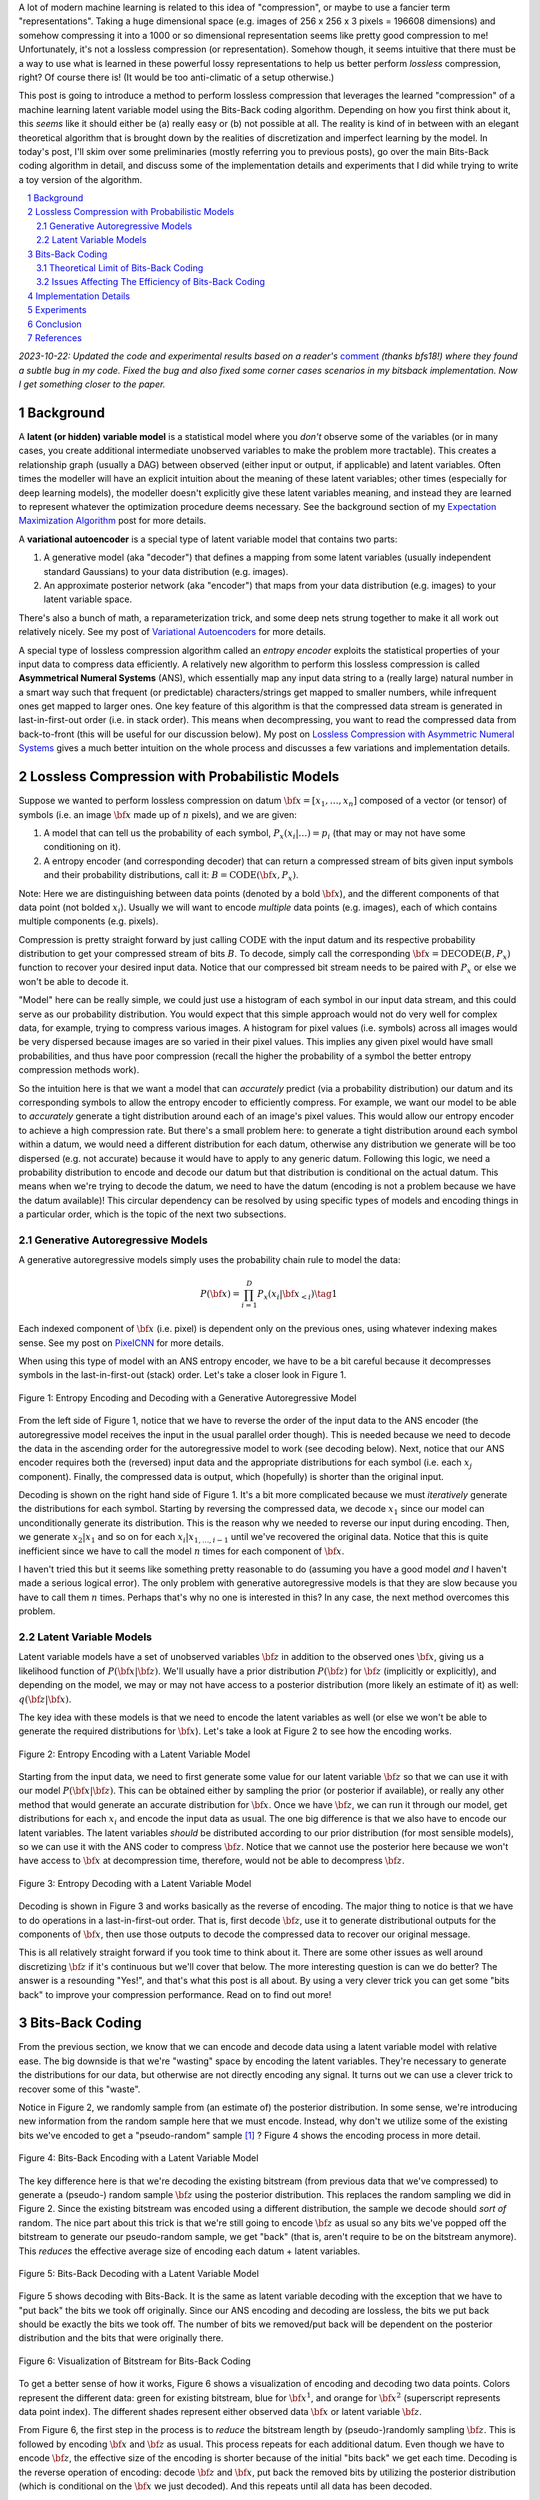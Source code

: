 .. title: Lossless Compression with Latent Variable Models using Bits-Back Coding
.. slug: lossless-compression-with-latent-variable-models-using-bits-back-coding
.. date: 2021-07-06 11:00:00 UTC-05:00
.. tags: Bits-Back, lossless, compression, asymmetric numeral systems, variational autoencoder, MNIST, mathjax
.. category: 
.. link: 
.. description: A post on using bits-back coding with latent variable models to do lossless compression.
.. type: text

.. |br| raw:: html

   <br />

.. |H2| raw:: html

   <br/><h3>

.. |H2e| raw:: html

   </h3>

.. |H3| raw:: html

   <h4>

.. |H3e| raw:: html

   </h4>

.. |center| raw:: html

   <center>

.. |centere| raw:: html

   </center>

A lot of modern machine learning is related to this idea of "compression", or
maybe to use a fancier term "representations".  Taking a huge dimensional space
(e.g. images of 256 x 256 x 3 pixels = 196608 dimensions) and somehow compressing it into
a 1000 or so dimensional representation seems like pretty good compression to
me!  Unfortunately, it's not a lossless compression (or representation).
Somehow though, it seems intuitive that there must be a way to use what is learned in
these powerful lossy representations to help us better perform *lossless*
compression, right?  Of course there is! (It would be too anti-climatic of a
setup otherwise.)

This post is going to introduce a method to perform lossless compression that
leverages the learned "compression" of a machine learning latent variable
model using the Bits-Back coding algorithm.  Depending on how you first think
about it, this *seems* like it should either be (a) really easy or (b) not possible at
all.  The reality is kind of in between with an elegant theoretical algorithm
that is brought down by the realities of discretization and imperfect learning
by the model.  In today's post, I'll skim over some preliminaries (mostly
referring you to previous posts), go over the main Bits-Back coding algorithm
in detail, and discuss some of the implementation details and experiments that
I did while trying to write a toy version of the algorithm.

.. TEASER_END

.. section-numbering::
.. raw:: html

    <div class="card card-body bg-light">
    <h1>Table of Contents</h1>

.. contents:: 
    :depth: 2
    :local:

.. raw:: html

    </div>
    <p>

*2023-10-22: Updated the code and experimental results based on a reader's*
`comment <https://github.com/bjlkeng/sandbox/issues/10>`__ *(thanks bfs18!)
where they found a subtle bug in my code.  Fixed the bug and also fixed some
corner cases scenarios in my bitsback implementation.  Now I get something
closer to the paper.*


Background 
==========

A **latent (or hidden) variable model** is a statistical model where
you *don't* observe some of the variables (or in many cases, you create additional
intermediate unobserved variables to make the problem more tractable).  This
creates a relationship graph (usually a DAG) between observed (either input or
output, if applicable) and latent variables.  Often times the modeller will
have an explicit intuition about the meaning of these latent variables; other
times (especially for deep learning models), the modeller doesn't explicitly
give these latent variables meaning, and instead they are learned to represent
whatever the optimization procedure deems necessary.  See the background
section of my `Expectation Maximization Algorithm
<link://slug/the-expectation-maximization-algorithm>`__ post for more details.

A **variational autoencoder** is a special type of latent variable model that
contains two parts: 

1. A generative model (aka "decoder") that defines a mapping from some
   latent variables (usually independent standard Gaussians) to your data
   distribution (e.g. images).
2. An approximate posterior network (aka "encoder") that maps from your
   data distribution (e.g. images) to your latent variable space.

There's also a bunch of math, a reparameterization trick, and some deep nets
strung together to make it all work out relatively nicely.  See my post of
`Variational Autoencoders <link://slug/variational-autoencoders>`__ for more
details.

A special type of lossless compression algorithm called an *entropy encoder* exploits
the statistical properties of your input data to compress data efficiently. A
relatively new algorithm to perform this lossless compression is called
**Asymmetrical Numeral Systems** (ANS), which essentially map any input data string 
to a (really large) natural number in a smart way such that frequent (or
predictable) characters/strings get mapped to smaller numbers, while infrequent
ones get mapped to larger ones.  One key feature of this algorithm is that
the compressed data stream is generated in last-in-first-out order (i.e. in
stack order).  This means when decompressing, you want to read the compressed data
from back-to-front (this will be useful for our discussion below).
My post on `Lossless Compression with Asymmetric Numeral Systems
<link://slug/lossless-compression-with-asymmetric-numeral-systems>`__ gives a
much better intuition on the whole process and discusses a few variations and
implementation details.


Lossless Compression with Probabilistic Models
==============================================

Suppose we wanted to perform lossless compression on datum
:math:`{\bf x}=[x_1,\ldots,x_n]` composed of a vector (or tensor) of symbols
(i.e. an image :math:`\bf x` made up of :math:`n` pixels), and we are given:

1. A model that can tell us the probability of each symbol,
   :math:`P_x(x_i|\ldots)=p_i` (that may or may not have some conditioning on it).
2. A entropy encoder (and corresponding decoder) that can return a compressed
   stream of bits given input symbols and their probability distributions, call
   it: :math:`B=\text{CODE}({\bf x}, P_x)`.

Note: Here we are distinguishing between data points (denoted by a bold :math:`\bf x`),
and the different components of that data point (not bolded :math:`x_i`).
Usually we will want to encode *multiple* data points (e.g. images), each of which contains
multiple components (e.g. pixels).

Compression is pretty straight forward by just calling :math:`\text{CODE}`
with the input datum and its respective probability distribution to get
your compressed stream of bits :math:`B`. To decode, simply call the
corresponding :math:`{\bf x}=\text{DECODE}(B, P_x)` function to recover your desired
input data.  Notice that our compressed bit stream needs to be paired with
:math:`P_x` or else we won't be able to decode it.

"Model" here can be really simple, we could just use a histogram of each
symbol in our input data stream, and this could serve as our probability
distribution.  You would expect that this simple approach would not do very well
for complex data, for example, trying to compress various images.  A histogram
for pixel values (i.e. symbols) across all images would be very dispersed
because images are so varied in their pixel values.  This implies any given
pixel would have small probabilities, and thus have poor compression (recall
the higher the probability of a symbol the better entropy compression methods
work).  

So the intuition here is that we want a model that can *accurately* predict
(via a probability distribution) our datum and its corresponding symbols to allow the
entropy encoder to efficiently compress.  For example, we want our model to be
able to *accurately* generate a tight distribution around each of an image's
pixel values.  This would allow our entropy encoder to achieve a high
compression rate.  But there's a small problem here: to generate a tight
distribution around each symbol within a datum, we would need a different
distribution for each datum, otherwise any distribution we generate will be too
dispersed (e.g. not accurate) because it would have to apply to any generic datum.
Following this logic, we need a probability distribution to encode and decode
our datum but that distribution is conditional on the actual datum.  This means
when we're trying to decode the datum, we need to have the datum (encoding is
not a problem because we have the datum available)!  This circular dependency
can be resolved by using specific types of models and encoding things in a
particular order, which is the topic of the next two subsections.

Generative Autoregressive Models
--------------------------------

A generative autoregressive models simply uses the probability chain rule to model the data:

.. math::

    P({\bf x}) = \prod_{i=1}^{D} P_x(x_i | {\bf x}_{<i})  \tag{1}

Each indexed component of :math:`\bf x` (i.e. pixel) is dependent only on the
previous ones, using whatever indexing makes sense.  See my post on `PixelCNN <link://slug/pixelcnn>`__
for more details.

When using this type of model with an ANS entropy encoder, we have to be a bit
careful because it decompresses symbols in the last-in-first-out (stack) order.
Let's take a closer look in Figure 1.

.. figure:: /images/bbans_autoregressive.png
  :width: 700px
  :alt: Entropy Encoding and Decoding with a Generative Autoregressive Model
  :align: center

  Figure 1: Entropy Encoding and Decoding with a Generative Autoregressive Model

From the left side of Figure 1, notice that we have to
reverse the order of the input data to the ANS encoder (the autoregressive
model receives the input in the usual parallel order though).  This is needed
because we need to decode the data in the ascending order for the
autoregressive model to work (see decoding below).  Next, notice that our ANS
encoder requires both the (reversed) input data and the appropriate
distributions for each symbol (i.e.  each :math:`x_j` component).  Finally, the
compressed data is output, which (hopefully) is shorter than the original
input.

Decoding is shown on the right hand side of Figure 1.  It's a bit more
complicated because we must *iteratively* generate the distributions for each
symbol.  Starting by reversing the compressed data, we decode :math:`x_1` since
our model can unconditionally generate its distribution.
This is the reason why we needed to reverse our input during encoding.  Then,
we generate :math:`x_2|x_1` and so on for each :math:`x_i|x_{1,\ldots,i-1}`
until we've recovered the original data.  Notice that this is quite inefficient
since we have to call the model :math:`n` times for each component of
:math:`\bf x`.

I haven't tried this but it seems like something pretty reasonable to do
(assuming you have a good model *and* I haven't made a serious logical error).
The only problem with generative autoregressive models is that they are slow
because you have to call them :math:`n` times.  Perhaps that's why no one is
interested in this?  In any case, the next method overcomes this problem.

Latent Variable Models
----------------------

Latent variable models have a set of unobserved variables :math:`\bf z` in
addition to the observed ones :math:`\bf x`, giving us a likelihood function
of :math:`P(\bf x|\bf z)`.  We'll usually have a prior distribution
:math:`P({\bf z})` for :math:`\bf z` (implicitly or explicitly), and depending
on the model, we may or may not have access to a posterior distribution (more
likely an estimate of it) as well: :math:`q(\bf z| \bf x)`.

The key idea with these models is that we need to encode the latent variables
as well (or else we won't be able to generate the required distributions for
:math:`\bf x`).  Let's take a look at Figure 2 to see how the encoding works.

.. figure:: /images/bbans_latent_encode.png
  :width: 600px
  :alt: Entropy Encoding with a Latent Variable Model
  :align: center

  Figure 2: Entropy Encoding with a Latent Variable Model

Starting from the input data, we need to first generate some value for our
latent variable :math:`\bf z` so that we can use it with our model :math:`P(\bf x|\bf z)`.
This can be obtained either by sampling the prior (or posterior if available),
or really any other method that would generate an accurate distribution for :math:`\bf x`.
Once we have :math:`\bf z`, we can run it through our model, get distributions
for each :math:`x_i` and encode the input data as usual.  The one big
difference is that we also have to encode our latent variables.  The latent
variables *should* be distributed according to our prior distribution (for most
sensible models), so we can use it with the ANS coder to compress :math:`\bf
z`.  Notice that we cannot use the posterior here because we won't have access
to :math:`\bf x` at decompression time, therefore, would not be able to
decompress :math:`\bf z`.


.. figure:: /images/bbans_latent_decode.png
  :width: 600px
  :alt: Entropy Decoding with a Latent Variable Model
  :align: center

  Figure 3: Entropy Decoding with a Latent Variable Model

Decoding is shown in Figure 3 and works basically as the reverse of encoding.
The major thing to notice is that we have to do operations in a
last-in-first-out order.  That is, first decode :math:`\bf z`, use it to
generate distributional outputs for the components of :math:`\bf x`, then
use those outputs to decode the compressed data to recover our original message.

This is all relatively straight forward if you took time to think about it.
There are some other issues as well around discretizing :math:`\bf z` if it's
continuous but we'll cover that below.  The more interesting question is can we
do better?  The answer is a resounding "Yes!", and that's what this post is all
about.  By using a very clever trick you can get some "bits back" to improve
your compression performance.  Read on to find out more!

Bits-Back Coding
================

From the previous section, we know that we can encode and decode data using a
latent variable model with relative ease.  The big downside is that we're
"wasting" space by encoding the latent variables.  They're necessary to
generate the distributions for our data, but otherwise are not directly
encoding any signal.  It turns out we can use a clever trick to recover
some of this "waste".

Notice in Figure 2, we randomly sample from (an estimate of) the posterior distribution.
In some sense, we're introducing new information from the random sample here
that we must encode.  Instead, why don't we utilize some of the existing bits
we've encoded to get a "pseudo-random" sample [1]_ ?  Figure 4 shows the encoding
process in more detail.

.. figure:: /images/bbans_bb_encode.png
  :width: 600px
  :alt: Bits-Back Encoding with a Latent Variable Model
  :align: center

  Figure 4: Bits-Back Encoding with a Latent Variable Model

The key difference here is that we're decoding the existing bitstream (from
previous data that we've compressed) to generate a (pseudo-) random sample :math:`\bf z`
using the posterior distribution.  This replaces the random sampling we
did in Figure 2.  Since the existing bitstream was encoded using a different
distribution, the sample we decode should *sort of* random.  The nice part
about this trick is that we're still going to encode :math:`\bf z` as usual so
any bits we've popped off the bitstream to generate our pseudo-random sample,
we get "back" (that is, aren't require to be on the bitstream anymore).  This
*reduces* the effective average size of encoding each datum + latent variables.

.. figure:: /images/bbans_bb_decode.png
  :width: 600px
  :alt: Bits-Back Decoding with a Latent Variable Model
  :align: center

  Figure 5: Bits-Back Decoding with a Latent Variable Model

Figure 5 shows decoding with Bits-Back.  It is the same as latent variable
decoding with the exception that we have to "put back" the bits we took off
originally.  Since our ANS encoding and decoding are lossless, the bits we
put back should be exactly the bits we took off.  The number of bits we
removed/put back will be dependent on the posterior distribution and the bits that
were originally there.

.. figure:: /images/bbans_bitstream_view.png
  :width: 600px
  :alt: Visualization of Bitstream for Bits-Back Coding
  :align: center

  Figure 6: Visualization of Bitstream for Bits-Back Coding

To get a better sense of how it works, Figure 6 shows a visualization of
encoding and decoding two data points.  Colors represent the different
data: green for existing bitstream, blue for :math:`\bf x^1`, and orange for :math:`\bf x^2` 
(superscript represents data point index).  The different shades represent either
observed data :math:`\bf x` or latent variable :math:`\bf z`.

From Figure 6, the first step in the process is to *reduce* the bitstream length
by (pseudo-)randomly sampling :math:`\bf z`.  This is followed by encoding
:math:`\bf x` and :math:`\bf z` as usual.  This process repeats for each
additional datum.  Even though we have to encode :math:`\bf z`, the effective
size of the encoding is shorter because of the initial "bits back" we get each
time.  Decoding is the reverse operation of encoding: decode :math:`\bf z` and
:math:`\bf x`, put back the removed bits by utilizing the posterior
distribution (which is conditional on the :math:`\bf x` we just decoded).
And this repeats until all data has been decoded.


Theoretical Limit of Bits-Back Coding
-------------------------------------

Turning back to some more detailed mathematical analysis, let's see how good
Bits-Back is theoretically.  We'll start off with a few assumptions:

1. Our data :math:`\bf x` and latent variables :math:`\bf z` are sampled from
   the true joint distribution :math:`P({\bf x, z})=P({\bf x|z})P({\bf z})`,
   which we have access to.  Of course in the real world, we don't have the
   true distribution, just an approximation.  But if our model is very good, it
   will hopefully be very close to the true distribution.
2. We have access to an approximate posterior :math:`q({\bf z|x})`.
3. Assume we have an entropy coder so that we can optimally code any data point.
4. The pseudo-random sample we get from Bits-Back coding is drawn from the approximate posterior :math:`q({\bf z|x})`.

As noted above, if we naively use the latent variable encoding from Figure 2,
given a sample :math:`(x, z)`, our expected message length should be 
:math:`-(\log P({\bf z}) + \log P({\bf x|z}))` bits long.  This uses the fact
(roughly speaking) that the theoretical limit of the average number of bits
needed to represent a symbol (in the context of its probability distribution)
is its `information <https://en.wikipedia.org/wiki/Information_content>`__.

However using Bits-Back with an approximate posterior :math:`q({\bf z|x})`
for a given *fixed* data point :math:`\bf x`, we can calculate the expected
message length over all possible :math:`\bf z` drawn from :math:`q({\bf z|x})`.
The idea is that we're (pseudo-)randomly drawing :math:`\bf z` values, which
affect each part of the process (Bits-Back, encoding :math:`x`, and encoding
:math:`z`) so we must average (i.e. take the expectation) over it:

.. math::

   L(q) &= E_{q({\bf z|x})}[-\log P({\bf z}) - \log P({\bf x|z}) + \log q({\bf z|x})] \\
        &= \sum_z q({\bf z|x})[-\log P({\bf z}) - \log P({\bf x|z}) + \log q({\bf z|x})]  \\
        &= -\sum_z q({\bf z|x})\log \frac{P({\bf x, z})}{q({\bf z|x})}  \\
        &= -E_{q({\bf z|x})}\big[\log \frac{P({\bf x, z})}{q({\bf z|x})}\big]  \\
        \tag{2}

Equation 2 is also known as the evidence lower bound (ELBO) (see my previous 
`post on VAE <link://slug/semi-supervised-learning-with-variational-autoencoders>`__ 
for more details).  The nice thing about the ELBO is that many ML models (including
the variational autoencoder) use it as its objective function.  So by optimizing our
model, we're simultaneously optimizing our message length.

From Equation 2, we can also see that it is optimized when :math:`q({\bf z|x})` equals
to the true posterior :math:`P({\bf z|x})`:

.. math::

    -E_{q({\bf z|x})}\big[\log \frac{P({\bf x, z})}{q({\bf z|x})}\big]
    &= -E_{q({\bf z|x})}\big[\log \frac{P({\bf z|x})P({\bf x})}{P({\bf z|x})}\big]  && \text{since } 
    P({\bf x, z}) = P({\bf z|x})P({\bf x}) \text{ and } q({\bf z|x})=P({\bf z|x}) \\
    &= -E_{q({\bf z|x})}\big[\log P({\bf x^1})\big] \\
    &= -\log P({\bf x}) \\
    \tag{3}

Which is the optimal code length for sending our data point :math:`x` across.
So *theoretically* if we're able to satisfy all the assumptions and have an
exact posterior then we'll have a really good compressor!  Of course, we'll never
be in this theoretic ideal situation, we'll discuss some of the issues that
reduce this efficiency in the next subsection.

Issues Affecting The Efficiency of Bits-Back Coding
---------------------------------------------------

**Transmitting the Model**: All the above discussion assumes that the sender
and receiver have access to the latent variable model but that needs to be sent
as well!  The assumption here is that the model would be so generally applicable
that the compression package would include it by default (or have a plugin) to
download the model.  For example, photos are so common that we conceivably have
a single latent variable model for photos (e.g. something along the lines of
an ImageNet model).  This would enable the compression encoder/decoder package to include
it and encode images or whatever data distribution it is trained on.  For the
experiments below, I don't include the model size but if I did, it would be
much worse.  I think the benefits are only realized if you can amortize the
cost of sending the model over a huge dataset (this is similar to the fact that
you also need to have the compression/decompression algorithm on each side).

**Discretization**: Another thing that the above discussion glossed over is how
to encode/decode continuous variables.  ANS (and similar entropy coders) work
on discrete symbols -- not continuous values.  Many popular latent variable
models also have continuous latent variables (e.g. normally distributed), so there
needs to be a discretization step to be able to send them over the wire (we're
assuming the data is discretized already but the same principles would apply).  

Discretization is needed for both (a) when we (pseudo-)randomly sample our
:math:`\bf z` value (get/put "bits back"), and (b) for when we compress/decompress
the discretized latent variables themselves.

Discretization of a sample from a distribution is *abstractly* a relatively
simple operation:

1. Select the number of discrete buckets you want to represent your
   discretized distribution, call it :math:`m`.
   This basically is binning the `support <https://en.wikipedia.org/wiki/Support_(mathematics)>`__
   of the distribution.  [1] proposed that each bucket has *equi-probable mass*
   (specifically not equally-spaced), which is what I implemented.
2. For a given value of :math:`z`, find the corresponding bucket index
   (:math:`i`) the point falls in, set the discretized value to some deterministic
   value relative to the bucket interval (e.g.  mid-point of the bucket interval).
   This discretized :math:`z` value is what you use whenever a latent variable is needed
   (either for input to the VAE decoder or when compressing/decompressing :math:`z`).

Using the above, when given a value continuous value for :math:`z`, you can always
map it to a fixed bin, which maps any value landing in that bin to a
determinstic value.

However there is a subtlety here, how are you going to select your bins edges?
You can't use the approximate posterior distribution because you don't have
access to it when decoding :math:`z` (Figure 5).  The natural choice here is
the prior from the VAE, which is what is available throughout the process
(assuming you have the model).  This is what the paper [1] also used.

The paper [1] goes on to show that this discretization process adds overhead
to the compression process (it would be weird if it didn't since you lose
information).  However, in many cases you don't need that much precision.  In
my experiments I got a respectable result with with just 5-bits of discretization for
MNIST (which is a heavily skewed toward black and white pixels).  The paper
argues in their case, they didn't need to go beyond 16-bits because most ML
operations are 32-bits anyways.

**Quantization**: In addition to discretization, we also have to worry about quantization from
the `rANS <link://slug/lossless-compression-with-asymmetric-numeral-systems>`__
algorithm.  Once we have the buckets above, we also need to compress/decompress
the :math:`z` values using rANS, which requires quantization of the probability mass. 
This can be done as such:

1. Select the number of bits used to quantization in the rANS algorithm
   :math:`n`, where each bucket has an associated integer :math:`f_i` representing the
   quantized probability :math:`\frac{f_i}{2^n}` of that bucket (assuming equi-probable buckets),
   and the sum of all buckets equals to :math:`2^n`.
2. Use rANS to encode the discretized :math:`x/z` value as the symbol :math:`s_i`
   with quantized frequency :math:`f_i` assuming an alphabet of :math:`m`
   symbol values (where symbol is synonymous with bucket in this context).

I used a :math:`n=16` bit quantization in my experiments, which seemed to be
enough precision (although I didn't try other values).  Quantization
affects the fidelity of the probability distribution passed to rANS, which
affects the compression ratio.  Ideally, you'll want as small a value as you
can get away with.

**Clean Bits**: The last issue to discuss is the how the Bits-Back operation
pseudo-randomly samples the :math:`\bf z` value.  Since we're sampling from the
bits from the top of the existing bitstream, which is essentially the previous
prior-encoded posterior sample, we would not expect it to be a true random
sample (which would require a uniform random stream of bits).  Only in the
base-case with the first sample, can we achieve this either by seeding the
bitstream with truly uniform random bits or by just directly directly sample
from the posterior.  It seems to me like there's not too much to do about this
inefficiency because the whole point of this method is to get "bits back" so 
it's difficult to retrieve a truly random sample.  From [1], the effect of this
wasn't so clear but they have some theoretical discussion referencing some
prior work.

Implementation Details
======================

There were three main parts to my toy implementation: the ANS algorithm, a variational
autoencoder, and the Bits-Back algorithm.  Below are some details on each.  You 
can find the code I used here on my `Github <https://github.com/bjlkeng/sandbox/tree/master/bitsback>`__.

**ANS**: The implementation I used was almost identical to the toy implementation I used
from my `previous post on ANS <link://slug/lossless-compression-with-asymmetric-numeral-systems>`__
(which I wrote while travelling down the rabbit hole to understand the Bits-Back algorithm).
That post has some details on the toy implementation that I used for it.  These are
notes for the incremental changes I made:

* I had to fix some slow parts of my implementation or else my experiments
  would have taken forever.  For example, I was calculating the CDF in a slow way using
  native Python data structures.  Switching to Numpy `cusum` fixed some of
  that.  Additionally, I had to make sure that all my arrays were in Numpy objects
  and not slow native Python lists.
* As part of the algorithm, you have to calculate very big numbers that could
  exceed 64 bits (especially with an alphabet size of 256 and renormalization
  factor of 32).  Python integers are great for this because they have arbitrary size. The
  only thing I had to be careful of was converting between my Numpy operations and Python integers.
  It was mostly just wrapping most expressions in the main calculation with `int` but took a bit
  to get it all sorted out.
* The code needed to be refactored a bit so it could be used in the Bits-Back
  algorithm.  I refactored it to encode symbols incrementally instead of having
  the entire message available in the original implementation.
* I used 16 bits of quantization to model the distribution of the 256 pixel values and
  32 bit renormalization.

**Variational Autoencoder**: I just used a vanilla VAE as the latent model since I was just
experimenting on MNIST.  In an effort to modernize, I started with the basic `VAE Keras 2.0 example
<https://raw.githubusercontent.com/keras-team/keras-io/master/examples/generative/vae.py>`__
and added a few modifications:

* I added some ResNet identity blocks to beef up the representation power.  Still not sure
  it really made much of a difference.
* Outputs of the decoder used my implementation of mixture of logistics to model the distributional
  outputs per pixel with 3 components.  I wrote about it a bit in my `PixelCNN
  <http://localhost:8000/posts/pixelcnn/>`__ post.  I'm also wary about whether
  or not this actually made it better.  The original paper [1] just used a Beta-Binomial distribution.
* I used 50 latent dimensions to match [1].

**Bits-Back Algorithm**: The Bits-Back algorithm is conceptually pretty simple but requires you to be a
bit careful in a few areas.  Here are some of the notable points:

* Since the quantization was always using equi-probable bins from a standard normal
  distribution, it made sense to cache the ranges for speeding it up.
* When quantizing the bins, you have to be careful at the edge bins which
  represent :math:`+\infty,-\infty` and the quantized value for that bin
  obviously can't be infinity.  I just used the next closest bin edge instead.
* Quantizing the continuous values of the latent variable distributions was a
  pain.  For the case of quantizing a standard normal distribution (i.e., the
  prior), it was easy because, by construction, each bin is equi-probable.  So
  the distribution is just uniform across however many buckets we are using
  (5-bits in my experiments).
* However, if you're trying to quantize a non-standard :math:`\bf z` normal
  distributions using equi-probable bins from a *standard* normal distribution
  you have to be a bit more careful.  Two big things to consider here:

  1. Ensure is that each bin has a **non-zero** probability or else when you're
     using it later to decode and gets bits back, you might actually end up seeing a 
     zero probability symbol, which will break things.  Specifically, you want
     each bucket to have at least probability :math:`\frac{1}{2^{n}}`.
  2. You want the quantized distribution to best match the original non-quantized one
     but with the constraint that we have some mass in each bin.  Here's the
     algorithm I used:

     * First, define the number of symbols in your alphabet :math:`m` (i.e.,
       number of bins); I used :math:`m=5`.
     * Sample :math:`2^n - 2^m` for :math:`(n=16, m=5)` equi-probable-spaced values per
       variable from the original :math:`\bf z` distributions using the inverse
       CDF function from SciPy.  This guarantees you get good representation
       from the entire distribution.
     * From those sampled values, make a frequency histogram where the buckets
       correspond to the :math:`m` equi-probable
       buckets.  This is essentially the probability distribution in frequency form.
     * Add 1 to each of the histogram buckets to guarantee a non-zero
       probability mass (see point 1 above).
     * This histogram serves as the probability distribution used by rANS to decode 
       the required values.  And because of the way rANS algorithm works, it uses a
       frequency distribution so I could just pass it directly to the compressor.
  
     I'm not sure if there's a better way to do it but it seemed work well enough.
* Encoding/decoding the :math:`x` pixel values was much easier because they are
  already discretized as 256 pixel values.  It's still a bit slow though since
  I just loop through each pixel value and encode it sequentially. 
* The only tricky part for the pixel values was that I had to translate the probability
  distribution (real numbers) over discrete pixels into a frequency distribution (integers).
  That is for each pixel, we have discrete distribution over the 256 values but
  each value has a real number that represents its probability.  So we need to convert it
  to a frequency distribution in order to pass it to ANS.
* The sum of the frequency distribution also needs to sum to :math:`2^{n}`.
  Additionally, I wanted to ensure that no bin had zero probability (same issue
  as above).  To pull this off, I just multiplied each bin's probability by
  :math:`2^{n}`, added one to each bin, then calculate any
  excess I have beyond :math:`2^{n}` and shave it off the
  largest frequency bin.  This is obviously not an optimal way to do it but it *probably*
  doesn't affect too much.
* Again, I had to be careful not to implicitly convert some of the integer values to floats.
  So in some places, I do some explicit casting of `astype(np.uint64)` so the values don't
  get all mixed up when I send them into ANS.
  
Experiments
===========

My compression results for MNIST (regular, non-binarized) are shown in Table 1.
My implementation can achieve 1.5264 bits/pixel (i.e. on average a pixel uses
1.53 bits to represent it) vs. other implementations of 1.4 or less. 
That's not half bad (better than my original implementation which had a bug where I
got closer to 1.9 bits/pixel)!  I was at least able to beat gzip, which says something.
It still feels kind of far from [1] at 1.41, but it feels like I got the main theoretical
parts worked out.

.. csv-table:: Table 1: Compression Rates for MNIST (bits/pixel)
   :header: "Compressor", "Compression Rates (bits/pixel)"
   :widths: 15, 10
   :align: center

   "My Implementation (Bits-Back w/ ANS)", 1.5264
   "Bits-Back w/ ANS [1]", 1.41
   "Bits-Swap [2]", 1.29
   "gzip", 1.64
   "bz2", 1.42
   "Uncompressed", 8.00

Interestingly [1] was using a simpler model (a single feed-forward layer for each of the encoder/decoder)
with a Beta-Binomial output distribution for each pixel.  This is obviously simpler than
my complex ResNet/multi-logistic method.  It's possible that I'm just not able to get a good fit with
my VAE model.  If you take a look in the notebook you'll see that the generated digits I can make
with the decoder look pretty bad.  So this is probably at least part of the reason why I was unable
to achieve good results.

The second reason is that I suspect my quantization isn't so great.  As mentioned above, I did so
funky rounding to ensure no zero-probability buckets, as well as an awkward way to discretize the
latent variables and data. I suspect there are some differences from [1]'s
implementation (which is open source by the way) but I didn't spend too much
time trying to diagnose the differences.

In any case, at least my implementation is able to *correctly* encode and decode and somewhat 
approach the proper implementations.  As a toy implementation, I will make the bold assertion
that I coded it in a way that's a bit more clear than [1]'s implementation (and
has this handy write up) so maybe it's better for educational purposes?  I'll
let you be the judge of that.

Conclusion
==========

So there you have it, a method for lossless compression using ML!  This mix of discrete
problems (e.g. compression) and ML is an incredibly interesting direction.  If
I get some time (and who knows when that will be), I'm definitely going to be
looking into some more of these topics.  But on this lossless compression topic, I'm
probably done for now.  There's another topic that I've been excited about recently
and have already started to go down that rabbit hole, so expect one (probably more)
posts on that subject.  Hope everyone is staying safe!

References
==========

* Previous posts: `Variational Autoencoders <link://slug/variational-autoencoders>`__, `Lossless Compression with Asymmetric Numeral Systems <link://slug/lossless-compression-with-asymmetric-numeral-systems>`__, `Expectation Maximization Algorithm <link://slug/the-expectation-maximization-algorithm>`__
* My implementation on Github: `notebooks <https://github.com/bjlkeng/sandbox/tree/master/bitsback>`__
* [1] "Practical Lossless Compression with Latent Variables using Bits Back Coding", Townsend, Bird, Barber, `ICLR 2019 <https://arxiv.org/abs/1901.04866>`__.
* [2] "Bit-Swap: Recursive Bits-Back Coding for Lossless Compression with Hierarchical Latent Variables", Kingma, Abbeel, Ho, `ICML 2019 <https://arxiv.org/abs/1905.06845>`__


.. [1] I'll be using this term "pseudo-random" to describe this faux random sampling process.  I know it's probably not accurate to even call it pseudo-random, but I'm using it colloquially to mean not truly random.
